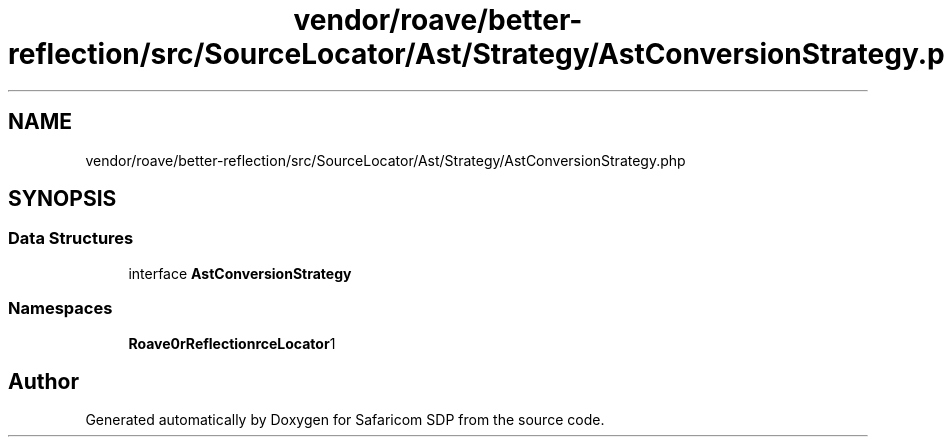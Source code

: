 .TH "vendor/roave/better-reflection/src/SourceLocator/Ast/Strategy/AstConversionStrategy.php" 3 "Sat Sep 26 2020" "Safaricom SDP" \" -*- nroff -*-
.ad l
.nh
.SH NAME
vendor/roave/better-reflection/src/SourceLocator/Ast/Strategy/AstConversionStrategy.php
.SH SYNOPSIS
.br
.PP
.SS "Data Structures"

.in +1c
.ti -1c
.RI "interface \fBAstConversionStrategy\fP"
.br
.in -1c
.SS "Namespaces"

.in +1c
.ti -1c
.RI " \fBRoave\\BetterReflection\\SourceLocator\\Ast\\Strategy\fP"
.br
.in -1c
.SH "Author"
.PP 
Generated automatically by Doxygen for Safaricom SDP from the source code\&.
